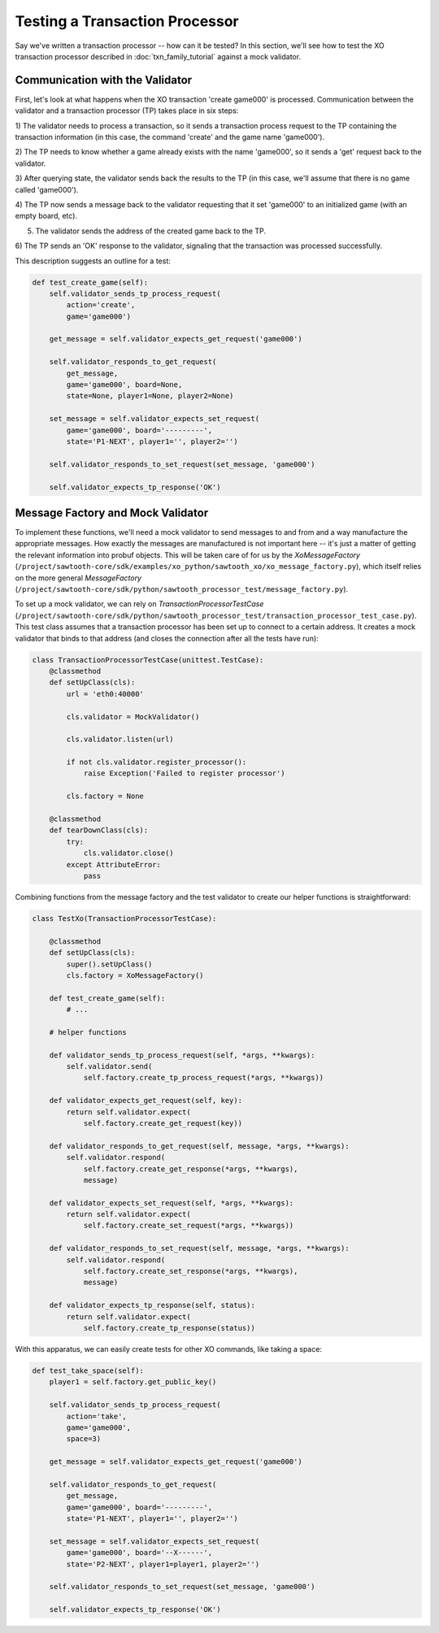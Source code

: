 *******************************
Testing a Transaction Processor
*******************************

Say we've written a transaction processor -- how can it be tested? In this
section, we'll see how to test the XO transaction processor described in
:doc:`txn_family_tutorial` against a mock validator.

Communication with the Validator
================================

First, let's look at what happens when the XO transaction 'create game000' is
processed. Communication between the validator and a transaction processor (TP)
takes place in six steps:

1) The validator needs to process a transaction, so it sends a transaction
process request to the TP containing the transaction information (in this case,
the command 'create' and the game name 'game000').

2) The TP needs to know whether a game already exists with the name 'game000',
so it sends a 'get' request back to the validator.

3) After querying state, the validator sends back the results to the TP (in
this case, we'll assume that there is no game called 'game000').

4) The TP now sends a message back to the validator requesting that it set
'game000' to an initialized game (with an empty board, etc).

5) The validator sends the address of the created game back to the TP.

6) The TP sends an 'OK' response to the validator, signaling that the
transaction was processed successfully.

This description suggests an outline for a test:

.. code-block:: python

    def test_create_game(self):
        self.validator_sends_tp_process_request(
            action='create',
            game='game000')

        get_message = self.validator_expects_get_request('game000')

        self.validator_responds_to_get_request(
            get_message,
            game='game000', board=None,
            state=None, player1=None, player2=None)

        set_message = self.validator_expects_set_request(
            game='game000', board='---------',
            state='P1-NEXT', player1='', player2='')

        self.validator_responds_to_set_request(set_message, 'game000')

        self.validator_expects_tp_response('OK')

Message Factory and Mock Validator
==================================

To implement these functions, we'll need a mock validator to send messages to
and from and a way manufacture the appropriate messages. How exactly the
messages are manufactured is not important here -- it's just a matter of
getting the relevant information into probuf objects. This will be taken care
of for us by the *XoMessageFactory*
(``/project/sawtooth-core/sdk/examples/xo_python/sawtooth_xo/xo_message_factory.py``),
which itself relies on the more general *MessageFactory*
(``/project/sawtooth-core/sdk/python/sawtooth_processor_test/message_factory.py``).

To set up a mock validator, we can rely on *TransactionProcessorTestCase*
(``/project/sawtooth-core/sdk/python/sawtooth_processor_test/transaction_processor_test_case.py``).
This test class assumes that a transaction processor has been set up to connect
to a certain address. It creates a mock validator that binds to that address
(and closes the connection after all the tests have run):

.. code-block:: python

	class TransactionProcessorTestCase(unittest.TestCase):
	    @classmethod
	    def setUpClass(cls):
	        url = 'eth0:40000'

	        cls.validator = MockValidator()

	        cls.validator.listen(url)

	        if not cls.validator.register_processor():
	            raise Exception('Failed to register processor')

	        cls.factory = None

	    @classmethod
	    def tearDownClass(cls):
	        try:
	            cls.validator.close()
	        except AttributeError:
	            pass

Combining functions from the message factory and the test validator to create
our helper functions is straightforward:

.. code-block:: python

	class TestXo(TransactionProcessorTestCase):

	    @classmethod
	    def setUpClass(cls):
	        super().setUpClass()
	        cls.factory = XoMessageFactory()

	    def test_create_game(self):
	    	# ...

	    # helper functions

	    def validator_sends_tp_process_request(self, *args, **kwargs):
	        self.validator.send(
	            self.factory.create_tp_process_request(*args, **kwargs))

	    def validator_expects_get_request(self, key):
	        return self.validator.expect(
	            self.factory.create_get_request(key))

	    def validator_responds_to_get_request(self, message, *args, **kwargs):
	        self.validator.respond(
	            self.factory.create_get_response(*args, **kwargs),
	            message)

	    def validator_expects_set_request(self, *args, **kwargs):
	        return self.validator.expect(
	            self.factory.create_set_request(*args, **kwargs))

	    def validator_responds_to_set_request(self, message, *args, **kwargs):
	        self.validator.respond(
	            self.factory.create_set_response(*args, **kwargs),
	            message)

	    def validator_expects_tp_response(self, status):
	        return self.validator.expect(
	            self.factory.create_tp_response(status))

With this apparatus, we can easily create tests for other XO commands, like
taking a space:

.. code-block:: python

    def test_take_space(self):
        player1 = self.factory.get_public_key()

        self.validator_sends_tp_process_request(
            action='take',
            game='game000',
            space=3)

        get_message = self.validator_expects_get_request('game000')

        self.validator_responds_to_get_request(
            get_message,
            game='game000', board='---------',
            state='P1-NEXT', player1='', player2='')

        set_message = self.validator_expects_set_request(
            game='game000', board='--X------',
            state='P2-NEXT', player1=player1, player2='')

        self.validator_responds_to_set_request(set_message, 'game000')

        self.validator_expects_tp_response('OK')

